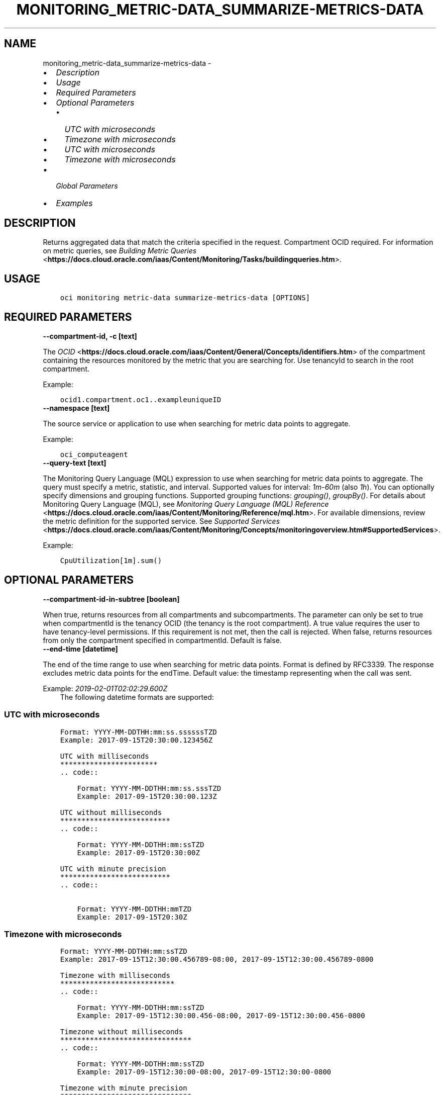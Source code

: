 .\" Man page generated from reStructuredText.
.
.TH "MONITORING_METRIC-DATA_SUMMARIZE-METRICS-DATA" "1" "Jun 13, 2022" "3.10.3" "OCI CLI Command Reference"
.SH NAME
monitoring_metric-data_summarize-metrics-data \- 
.
.nr rst2man-indent-level 0
.
.de1 rstReportMargin
\\$1 \\n[an-margin]
level \\n[rst2man-indent-level]
level margin: \\n[rst2man-indent\\n[rst2man-indent-level]]
-
\\n[rst2man-indent0]
\\n[rst2man-indent1]
\\n[rst2man-indent2]
..
.de1 INDENT
.\" .rstReportMargin pre:
. RS \\$1
. nr rst2man-indent\\n[rst2man-indent-level] \\n[an-margin]
. nr rst2man-indent-level +1
.\" .rstReportMargin post:
..
.de UNINDENT
. RE
.\" indent \\n[an-margin]
.\" old: \\n[rst2man-indent\\n[rst2man-indent-level]]
.nr rst2man-indent-level -1
.\" new: \\n[rst2man-indent\\n[rst2man-indent-level]]
.in \\n[rst2man-indent\\n[rst2man-indent-level]]u
..
.INDENT 0.0
.IP \(bu 2
\fI\%Description\fP
.IP \(bu 2
\fI\%Usage\fP
.IP \(bu 2
\fI\%Required Parameters\fP
.IP \(bu 2
\fI\%Optional Parameters\fP
.INDENT 2.0
.IP \(bu 2
\fI\%UTC with microseconds\fP
.IP \(bu 2
\fI\%Timezone with microseconds\fP
.IP \(bu 2
\fI\%UTC with microseconds\fP
.IP \(bu 2
\fI\%Timezone with microseconds\fP
.UNINDENT
.IP \(bu 2
\fI\%Global Parameters\fP
.IP \(bu 2
\fI\%Examples\fP
.UNINDENT
.SH DESCRIPTION
.sp
Returns aggregated data that match the criteria specified in the request. Compartment OCID required. For information on metric queries, see \fI\%Building Metric Queries\fP <\fBhttps://docs.cloud.oracle.com/iaas/Content/Monitoring/Tasks/buildingqueries.htm\fP>\&.
.SH USAGE
.INDENT 0.0
.INDENT 3.5
.sp
.nf
.ft C
oci monitoring metric\-data summarize\-metrics\-data [OPTIONS]
.ft P
.fi
.UNINDENT
.UNINDENT
.SH REQUIRED PARAMETERS
.INDENT 0.0
.TP
.B \-\-compartment\-id, \-c [text]
.UNINDENT
.sp
The \fI\%OCID\fP <\fBhttps://docs.cloud.oracle.com/iaas/Content/General/Concepts/identifiers.htm\fP> of the compartment containing the resources monitored by the metric that you are searching for. Use tenancyId to search in the root compartment.
.sp
Example:
.INDENT 0.0
.INDENT 3.5
.sp
.nf
.ft C
ocid1.compartment.oc1..exampleuniqueID
.ft P
.fi
.UNINDENT
.UNINDENT
.INDENT 0.0
.TP
.B \-\-namespace [text]
.UNINDENT
.sp
The source service or application to use when searching for metric data points to aggregate.
.sp
Example:
.INDENT 0.0
.INDENT 3.5
.sp
.nf
.ft C
oci_computeagent
.ft P
.fi
.UNINDENT
.UNINDENT
.INDENT 0.0
.TP
.B \-\-query\-text [text]
.UNINDENT
.sp
The Monitoring Query Language (MQL) expression to use when searching for metric data points to aggregate. The query must specify a metric, statistic, and interval. Supported values for interval: \fI1m\fP\-\fI60m\fP (also \fI1h\fP). You can optionally specify dimensions and grouping functions. Supported grouping functions: \fIgrouping()\fP, \fIgroupBy()\fP\&. For details about Monitoring Query Language (MQL), see \fI\%Monitoring Query Language (MQL) Reference\fP <\fBhttps://docs.cloud.oracle.com/iaas/Content/Monitoring/Reference/mql.htm\fP>\&. For available dimensions, review the metric definition for the supported service. See \fI\%Supported Services\fP <\fBhttps://docs.cloud.oracle.com/iaas/Content/Monitoring/Concepts/monitoringoverview.htm#SupportedServices\fP>\&.
.sp
Example:
.INDENT 0.0
.INDENT 3.5
.sp
.nf
.ft C
CpuUtilization[1m].sum()
.ft P
.fi
.UNINDENT
.UNINDENT
.SH OPTIONAL PARAMETERS
.INDENT 0.0
.TP
.B \-\-compartment\-id\-in\-subtree [boolean]
.UNINDENT
.sp
When true, returns resources from all compartments and subcompartments. The parameter can only be set to true when compartmentId is the tenancy OCID (the tenancy is the root compartment). A true value requires the user to have tenancy\-level permissions. If this requirement is not met, then the call is rejected. When false, returns resources from only the compartment specified in compartmentId. Default is false.
.INDENT 0.0
.TP
.B \-\-end\-time [datetime]
.UNINDENT
.sp
The end of the time range to use when searching for metric data points. Format is defined by RFC3339. The response excludes metric data points for the endTime. Default value: the timestamp representing when the call was sent.
.sp
Example: \fI2019\-02\-01T02:02:29.600Z\fP
.INDENT 0.0
.INDENT 3.5
The following datetime formats are supported:
.UNINDENT
.UNINDENT
.SS UTC with microseconds
.INDENT 0.0
.INDENT 3.5
.sp
.nf
.ft C
Format: YYYY\-MM\-DDTHH:mm:ss.ssssssTZD
Example: 2017\-09\-15T20:30:00.123456Z

UTC with milliseconds
***********************
\&.. code::

    Format: YYYY\-MM\-DDTHH:mm:ss.sssTZD
    Example: 2017\-09\-15T20:30:00.123Z

UTC without milliseconds
**************************
\&.. code::

    Format: YYYY\-MM\-DDTHH:mm:ssTZD
    Example: 2017\-09\-15T20:30:00Z

UTC with minute precision
**************************
\&.. code::

    Format: YYYY\-MM\-DDTHH:mmTZD
    Example: 2017\-09\-15T20:30Z
.ft P
.fi
.UNINDENT
.UNINDENT
.SS Timezone with microseconds
.INDENT 0.0
.INDENT 3.5
.sp
.nf
.ft C
Format: YYYY\-MM\-DDTHH:mm:ssTZD
Example: 2017\-09\-15T12:30:00.456789\-08:00, 2017\-09\-15T12:30:00.456789\-0800

Timezone with milliseconds
***************************
\&.. code::

    Format: YYYY\-MM\-DDTHH:mm:ssTZD
    Example: 2017\-09\-15T12:30:00.456\-08:00, 2017\-09\-15T12:30:00.456\-0800

Timezone without milliseconds
*******************************
\&.. code::

    Format: YYYY\-MM\-DDTHH:mm:ssTZD
    Example: 2017\-09\-15T12:30:00\-08:00, 2017\-09\-15T12:30:00\-0800

Timezone with minute precision
*******************************
\&.. code::

    Format: YYYY\-MM\-DDTHH:mmTZD
    Example: 2017\-09\-15T12:30\-08:00, 2017\-09\-15T12:30\-0800

Short date and time
********************
The timezone for this date and time will be taken as UTC (Needs to be surrounded by single or double quotes)

\&.. code::

    Format: \(aqYYYY\-MM\-DD HH:mm\(aq or "YYYY\-MM\-DD HH:mm"
    Example: \(aq2017\-09\-15 17:25\(aq

Date Only
**********
This date will be taken as midnight UTC of that day

\&.. code::

    Format: YYYY\-MM\-DD
    Example: 2017\-09\-15

Epoch seconds
**************
\&.. code::

    Example: 1412195400
.ft P
.fi
.UNINDENT
.UNINDENT
.INDENT 0.0
.TP
.B \-\-from\-json [text]
.UNINDENT
.sp
Provide input to this command as a JSON document from a file using the \fI\%file://path\-to/file\fP syntax.
.sp
The \fB\-\-generate\-full\-command\-json\-input\fP option can be used to generate a sample json file to be used with this command option. The key names are pre\-populated and match the command option names (converted to camelCase format, e.g. compartment\-id –> compartmentId), while the values of the keys need to be populated by the user before using the sample file as an input to this command. For any command option that accepts multiple values, the value of the key can be a JSON array.
.sp
Options can still be provided on the command line. If an option exists in both the JSON document and the command line then the command line specified value will be used.
.sp
For examples on usage of this option, please see our “using CLI with advanced JSON options” link: \fI\%https://docs.cloud.oracle.com/iaas/Content/API/SDKDocs/cliusing.htm#AdvancedJSONOptions\fP
.INDENT 0.0
.TP
.B \-\-resolution [text]
.UNINDENT
.sp
The time between calculated aggregation windows. Use with the query interval to vary the frequency at which aggregated data points are returned. For example, use a query interval of 5 minutes with a resolution of 1 minute to retrieve five\-minute aggregations at a one\-minute frequency. The resolution must be equal or less than the interval in the query. The default resolution is 1m (one minute). Supported values: \fI1m\fP\-\fI60m\fP, \fI1h\fP\-\fI24h\fP, \fI1d\fP\&.
.sp
Example:
.INDENT 0.0
.INDENT 3.5
.sp
.nf
.ft C
5m
.ft P
.fi
.UNINDENT
.UNINDENT
.INDENT 0.0
.TP
.B \-\-resource\-group [text]
.UNINDENT
.sp
Resource group that you want to match. A null value returns only metric data that has no resource groups. The specified resource group must exist in the definition of the posted metric. Only one resource group can be applied per metric. A valid resourceGroup value starts with an alphabetical character and includes only alphanumeric characters, periods (.), underscores (_), hyphens (\-), and dollar signs ($).
.sp
Example:
.INDENT 0.0
.INDENT 3.5
.sp
.nf
.ft C
frontend\-fleet
.ft P
.fi
.UNINDENT
.UNINDENT
.INDENT 0.0
.TP
.B \-\-start\-time [datetime]
.UNINDENT
.sp
The beginning of the time range to use when searching for metric data points. Format is defined by RFC3339. The response includes metric data points for the startTime. Default value: the timestamp 3 hours before the call was sent.
.sp
Example: \fI2019\-02\-01T01:02:29.600Z\fP
.INDENT 0.0
.INDENT 3.5
The following datetime formats are supported:
.UNINDENT
.UNINDENT
.SS UTC with microseconds
.INDENT 0.0
.INDENT 3.5
.sp
.nf
.ft C
Format: YYYY\-MM\-DDTHH:mm:ss.ssssssTZD
Example: 2017\-09\-15T20:30:00.123456Z

UTC with milliseconds
***********************
\&.. code::

    Format: YYYY\-MM\-DDTHH:mm:ss.sssTZD
    Example: 2017\-09\-15T20:30:00.123Z

UTC without milliseconds
**************************
\&.. code::

    Format: YYYY\-MM\-DDTHH:mm:ssTZD
    Example: 2017\-09\-15T20:30:00Z

UTC with minute precision
**************************
\&.. code::

    Format: YYYY\-MM\-DDTHH:mmTZD
    Example: 2017\-09\-15T20:30Z
.ft P
.fi
.UNINDENT
.UNINDENT
.SS Timezone with microseconds
.INDENT 0.0
.INDENT 3.5
.sp
.nf
.ft C
Format: YYYY\-MM\-DDTHH:mm:ssTZD
Example: 2017\-09\-15T12:30:00.456789\-08:00, 2017\-09\-15T12:30:00.456789\-0800

Timezone with milliseconds
***************************
\&.. code::

    Format: YYYY\-MM\-DDTHH:mm:ssTZD
    Example: 2017\-09\-15T12:30:00.456\-08:00, 2017\-09\-15T12:30:00.456\-0800

Timezone without milliseconds
*******************************
\&.. code::

    Format: YYYY\-MM\-DDTHH:mm:ssTZD
    Example: 2017\-09\-15T12:30:00\-08:00, 2017\-09\-15T12:30:00\-0800

Timezone with minute precision
*******************************
\&.. code::

    Format: YYYY\-MM\-DDTHH:mmTZD
    Example: 2017\-09\-15T12:30\-08:00, 2017\-09\-15T12:30\-0800

Short date and time
********************
The timezone for this date and time will be taken as UTC (Needs to be surrounded by single or double quotes)

\&.. code::

    Format: \(aqYYYY\-MM\-DD HH:mm\(aq or "YYYY\-MM\-DD HH:mm"
    Example: \(aq2017\-09\-15 17:25\(aq

Date Only
**********
This date will be taken as midnight UTC of that day

\&.. code::

    Format: YYYY\-MM\-DD
    Example: 2017\-09\-15

Epoch seconds
**************
\&.. code::

    Example: 1412195400
.ft P
.fi
.UNINDENT
.UNINDENT
.SH GLOBAL PARAMETERS
.sp
Use \fBoci \-\-help\fP for help on global parameters.
.sp
\fB\-\-auth\-purpose\fP, \fB\-\-auth\fP, \fB\-\-cert\-bundle\fP, \fB\-\-cli\-auto\-prompt\fP, \fB\-\-cli\-rc\-file\fP, \fB\-\-config\-file\fP, \fB\-\-debug\fP, \fB\-\-defaults\-file\fP, \fB\-\-endpoint\fP, \fB\-\-generate\-full\-command\-json\-input\fP, \fB\-\-generate\-param\-json\-input\fP, \fB\-\-help\fP, \fB\-\-latest\-version\fP, \fB\-\-max\-retries\fP, \fB\-\-no\-retry\fP, \fB\-\-opc\-client\-request\-id\fP, \fB\-\-opc\-request\-id\fP, \fB\-\-output\fP, \fB\-\-profile\fP, \fB\-\-query\fP, \fB\-\-raw\-output\fP, \fB\-\-region\fP, \fB\-\-release\-info\fP, \fB\-\-request\-id\fP, \fB\-\-version\fP, \fB\-?\fP, \fB\-d\fP, \fB\-h\fP, \fB\-i\fP, \fB\-v\fP
.SH EXAMPLES
.sp
Copy the following CLI commands into a file named example.sh. Run the command by typing “bash example.sh” and replacing the example parameters with your own.
.sp
Please note this sample will only work in the POSIX\-compliant bash\-like shell. You need to set up \fI\%the OCI configuration\fP <\fBhttps://docs.oracle.com/en-us/iaas/Content/API/SDKDocs/cliinstall.htm#configfile\fP> and \fI\%appropriate security policies\fP <\fBhttps://docs.oracle.com/en-us/iaas/Content/Identity/Concepts/policygetstarted.htm\fP> before trying the examples.
.INDENT 0.0
.INDENT 3.5
.sp
.nf
.ft C
    export compartment_id=<substitute\-value\-of\-compartment_id> # https://docs.cloud.oracle.com/en\-us/iaas/tools/oci\-cli/latest/oci_cli_docs/cmdref/monitoring/metric\-data/summarize\-metrics\-data.html#cmdoption\-compartment\-id
    export namespace=<substitute\-value\-of\-namespace> # https://docs.cloud.oracle.com/en\-us/iaas/tools/oci\-cli/latest/oci_cli_docs/cmdref/monitoring/metric\-data/summarize\-metrics\-data.html#cmdoption\-namespace
    export query_text=<substitute\-value\-of\-query_text> # https://docs.cloud.oracle.com/en\-us/iaas/tools/oci\-cli/latest/oci_cli_docs/cmdref/monitoring/metric\-data/summarize\-metrics\-data.html#cmdoption\-query\-text

    oci monitoring metric\-data summarize\-metrics\-data \-\-compartment\-id $compartment_id \-\-namespace $namespace \-\-query\-text $query_text
.ft P
.fi
.UNINDENT
.UNINDENT
.SH AUTHOR
Oracle
.SH COPYRIGHT
2016, 2022, Oracle
.\" Generated by docutils manpage writer.
.
